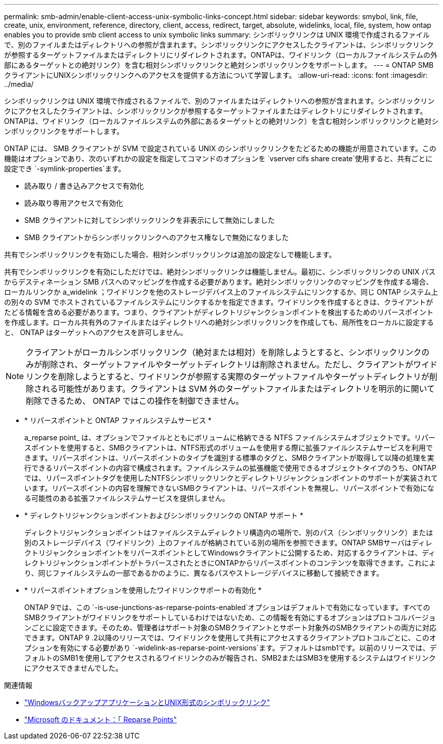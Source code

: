 ---
permalink: smb-admin/enable-client-access-unix-symbolic-links-concept.html 
sidebar: sidebar 
keywords: smybol, link, file, create, unix, environment, reference, directory, client, access, redirect, target, absolute, widelinks, local, file, system, how ontap enables you to provide smb client access to unix symbolic links 
summary: シンボリックリンクは UNIX 環境で作成されるファイルで、別のファイルまたはディレクトリへの参照が含まれます。シンボリックリンクにアクセスしたクライアントは、シンボリックリンクが参照するターゲットファイルまたはディレクトリにリダイレクトされます。ONTAPは、ワイドリンク（ローカルファイルシステムの外部にあるターゲットとの絶対リンク）を含む相対シンボリックリンクと絶対シンボリックリンクをサポートします。 
---
= ONTAP SMBクライアントにUNIXシンボリックリンクへのアクセスを提供する方法について学習します。
:allow-uri-read: 
:icons: font
:imagesdir: ../media/


[role="lead"]
シンボリックリンクは UNIX 環境で作成されるファイルで、別のファイルまたはディレクトリへの参照が含まれます。シンボリックリンクにアクセスしたクライアントは、シンボリックリンクが参照するターゲットファイルまたはディレクトリにリダイレクトされます。ONTAPは、ワイドリンク（ローカルファイルシステムの外部にあるターゲットとの絶対リンク）を含む相対シンボリックリンクと絶対シンボリックリンクをサポートします。

ONTAP には、 SMB クライアントが SVM で設定されている UNIX のシンボリックリンクをたどるための機能が用意されています。この機能はオプションであり、次のいずれかの設定を指定してコマンドのオプションを `vserver cifs share create`使用すると、共有ごとに設定でき `-symlink-properties`ます。

* 読み取り / 書き込みアクセスで有効化
* 読み取り専用アクセスで有効化
* SMB クライアントに対してシンボリックリンクを非表示にして無効にしました
* SMB クライアントからシンボリックリンクへのアクセス権なしで無効になりました


共有でシンボリックリンクを有効にした場合、相対シンボリックリンクは追加の設定なしで機能します。

共有でシンボリックリンクを有効にしただけでは、絶対シンボリックリンクは機能しません。最初に、シンボリックリンクの UNIX パスからデスティネーション SMB パスへのマッピングを作成する必要があります。絶対シンボリックリンクのマッピングを作成する場合、ローカルリンクか a_widelink ；ワイドリンクを他のストレージデバイス上のファイルシステムにリンクするか、同じ ONTAP システム上の別々の SVM でホストされているファイルシステムにリンクするかを指定できます。ワイドリンクを作成するときは、クライアントがたどる情報を含める必要があります。つまり、クライアントがディレクトリジャンクションポイントを検出するためのリパースポイントを作成します。ローカル共有外のファイルまたはディレクトリへの絶対シンボリックリンクを作成しても、局所性をローカルに設定すると、 ONTAP はターゲットへのアクセスを許可しません。

[NOTE]
====
クライアントがローカルシンボリックリンク（絶対または相対）を削除しようとすると、シンボリックリンクのみが削除され、ターゲットファイルやターゲットディレクトリは削除されません。ただし、クライアントがワイドリンクを削除しようとすると、ワイドリンクが参照する実際のターゲットファイルやターゲットディレクトリが削除される可能性があります。クライアントは SVM 外のターゲットファイルまたはディレクトリを明示的に開いて削除できるため、 ONTAP ではこの操作を制御できません。

====
* * リパースポイントと ONTAP ファイルシステムサービス *
+
a_reparse point_ は、オプションでファイルとともにボリュームに格納できる NTFS ファイルシステムオブジェクトです。リパースポイントを使用すると、SMBクライアントは、NTFS形式のボリュームを使用する際に拡張ファイルシステムサービスを利用できます。リパースポイントは、リパースポイントのタイプを識別する標準のタグと、SMBクライアントが取得して以降の処理を実行できるリパースポイントの内容で構成されます。ファイルシステムの拡張機能で使用できるオブジェクトタイプのうち、ONTAPでは、リパースポイントタグを使用したNTFSシンボリックリンクとディレクトリジャンクションポイントのサポートが実装されています。リパースポイントの内容を理解できないSMBクライアントは、リパースポイントを無視し、リパースポイントで有効になる可能性のある拡張ファイルシステムサービスを提供しません。

* * ディレクトリジャンクションポイントおよびシンボリックリンクの ONTAP サポート *
+
ディレクトリジャンクションポイントはファイルシステムディレクトリ構造内の場所で、別のパス（シンボリックリンク）または別のストレージデバイス（ワイドリンク）上のファイルが格納されている別の場所を参照できます。ONTAP SMBサーバはディレクトリジャンクションポイントをリパースポイントとしてWindowsクライアントに公開するため、対応するクライアントは、ディレクトリジャンクションポイントがトラバースされたときにONTAPからリパースポイントのコンテンツを取得できます。これにより、同じファイルシステムの一部であるかのように、異なるパスやストレージデバイスに移動して接続できます。

* * リパースポイントオプションを使用したワイドリンクサポートの有効化 *
+
ONTAP 9では、この `-is-use-junctions-as-reparse-points-enabled`オプションはデフォルトで有効になっています。すべてのSMBクライアントがワイドリンクをサポートしているわけではないため、この情報を有効にするオプションはプロトコルバージョンごとに設定できます。そのため、管理者はサポート対象のSMBクライアントとサポート対象外のSMBクライアントの両方に対応できます。ONTAP 9 .2以降のリリースでは、ワイドリンクを使用して共有にアクセスするクライアントプロトコルごとに、このオプションを有効にする必要があり `-widelink-as-reparse-point-versions`ます。デフォルトはsmb1です。以前のリリースでは、デフォルトのSMB1を使用してアクセスされるワイドリンクのみが報告され、SMB2またはSMB3を使用するシステムはワイドリンクにアクセスできませんでした。



.関連情報
* link:windows-backup-symlinks.html["WindowsバックアップアプリケーションとUNIX形式のシンボリックリンク"]
* https://docs.microsoft.com/en-us/windows/win32/fileio/reparse-points["Microsoft のドキュメント：「 Reparse Points"^]

